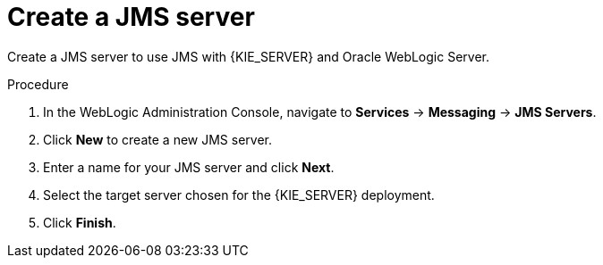 [id='wls-jms-create-proc']
= Create a JMS server

Create a JMS server to use JMS with {KIE_SERVER} and Oracle WebLogic Server.

.Procedure
. In the WebLogic Administration Console, navigate to *Services* -> *Messaging* -> *JMS Servers*.
. Click *New* to create a new JMS server.
. Enter a name for your JMS server and click *Next*.
. Select the target server chosen for the {KIE_SERVER} deployment.
. Click *Finish*.

